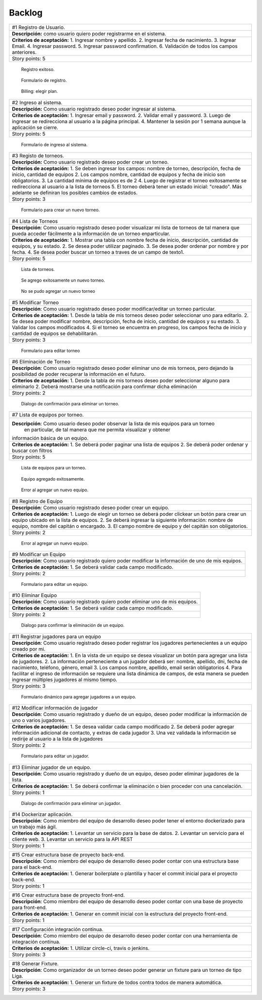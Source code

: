 Backlog
--------

+------------------------------------------------------------------------------+
| #1 Registro de Usuario.                                                      |
+------------------------------------------------------------------------------+
| **Descripción:** como usuario quiero poder registrarme en el sistema.        |
+------------------------------------------------------------------------------+
| **Criterios de aceptación:**                                                 |
| 1. Ingresar nombre y apellido.                                               |
| 2. Ingresar fecha de nacimiento.                                             |
| 3. Ingrear Email.                                                            |
| 4. Ingresar password.                                                        |
| 5. Ingresar password confirmation.                                           |
| 6. Validación de todos los campos anteriores.                                |
+------------------------------------------------------------------------------+
| Story points: 5                                                              |
+------------------------------------------------------------------------------+

.. figure:: pictures/backlog/1/exito.png
  :scale: 80%

  Registro exitoso.

.. figure:: pictures/backlog/1/step-1.png
  :scale: 80%

  Formulario de registro.

.. figure:: pictures/backlog/1/step-2.png
  :scale: 80%

  Billing: elegir plan.

.. raw:: PDF

  PageBreak

+----------------------------------------------------------------------------+
| #2 Ingreso al sistema.                                                     |
+----------------------------------------------------------------------------+
| **Descripción:** Como usuario registrado deseo poder ingresar al sistema.  |
+----------------------------------------------------------------------------+
| **Criterios de aceptación:**                                               |
| 1. Ingresar email y password.                                              |
| 2. Validar email y password.                                               |
| 3. Luego de ingresar se redirecciona al usuario a la página principal.     |
| 4. Mantener la sesión por 1 semana aunque la aplicación se cierre.         |
+----------------------------------------------------------------------------+
| Story points: 5                                                            |
+----------------------------------------------------------------------------+

.. figure:: pictures/backlog/2/login.png
  :scale: 80%

  Formulario de ingreso al sistema.

.. raw:: PDF

  PageBreak

+-----------------------------------------------------------------------------------------------------------------------+
| #3 Registo de torneos.                                                                                                |
+-----------------------------------------------------------------------------------------------------------------------+
| **Descripción:** Como usuario registrado deseo poder crear un torneo.                                                 |
+-----------------------------------------------------------------------------------------------------------------------+
| **Criterios de aceptación:**                                                                                          |
| 1. Se deben ingresar los campos: nombre de torneo, descripción, fecha de inicio, cantidad de equipos                  |
| 2. Los campos nombre, cantidad de equipos y fecha de inicio son obligatorios.                                         |
| 3. La cantidad mínima de equipos es de 2                                                                              |
| 4. Luego de registrar el torneo exitosamente se redirecciona al usuario a la lista de torneos                         |
| 5. El torneo deberá tener un estado inicial: "creado". Más adelante se definiran los posibles cambios de estados.     |
+-----------------------------------------------------------------------------------------------------------------------+
| Story points: 3                                                                                                       |
+-----------------------------------------------------------------------------------------------------------------------+

.. figure:: pictures/backlog/3/agregar.png
  :scale: 80%

  Formulario para crear un nuevo torneo.

.. raw:: PDF

  PageBreak

+-------------------------------------------------------------------------------------------------+
| #4 Lista de Torneos                                                                             |
+-------------------------------------------------------------------------------------------------+
| **Descripción**: Como usuario registrado deseo poder visualizar mi lista de torneos             |
| de tal manera que pueda acceder fácilmente a la información de un torneo enparticular.          |
+-------------------------------------------------------------------------------------------------+
| **Criterios de aceptación:**                                                                    |
| 1. Mostrar una tabla con nombre fecha de inicio, descripción, cantidad de equipos, y su estado. |
| 2. Se desea poder utilizar paginado.                                                            |
| 3. Se desea poder ordenar por nombre y por fecha.                                               |
| 4. Se desea poder buscar un torneo a traves de un campo de texto1.                              |
+-------------------------------------------------------------------------------------------------+
| Story points: 5                                                                                 |
+-------------------------------------------------------------------------------------------------+

.. figure:: pictures/backlog/4/lista.png
  :scale: 80%

  Lista de torneos.

.. figure:: pictures/backlog/4/datos-ok.png
  :scale: 80%

  Se agrego exitosamente un nuevo torneo.

.. figure:: pictures/backlog/4/datos-error.png
  :scale: 80%

  No se pudo agregar un nuevo torneo

.. raw:: PDF

  PageBreak

+--------------------------------------------------------------------------------------------------------------+
| #5 Modificar Torneo                                                                                          |
+--------------------------------------------------------------------------------------------------------------+
| **Descripción**: Como usuario registrado deseo poder modificar/editar un torneo particular.                  |
+--------------------------------------------------------------------------------------------------------------+
| **Criterios de aceptación:**                                                                                 |
| 1. Desde la tabla de mis torneos deseo poder seleccionar uno para editarlo.                                  |
| 2. Se desea poder modificar nombre, descripción, fecha de inicio, cantidad de equipos y su estado.           |
| 3. Validar los campos modificados                                                                            |
| 4. Si el torneo se encuentra en progreso, los campos fecha de inicio y cantidad de equipos se dehabilitarán. |
+--------------------------------------------------------------------------------------------------------------+
| Story points: 3                                                                                              |
+--------------------------------------------------------------------------------------------------------------+

.. figure:: pictures/backlog/5/editar.png
  :scale: 80%

  Formulario para editar torneo

.. raw:: PDF

  PageBreak

+----------------------------------------------------------------------------------------+
| #6 Eliminación de Torneo                                                               |
+----------------------------------------------------------------------------------------+
| **Descripción**: Como usuario registrado deseo poder eliminar uno de mis torneos, pero |
| dejando la posibilidad de poder recuperar la información en el futuro.                 |
+----------------------------------------------------------------------------------------+
| **Criterios de aceptación:**                                                           |
| 1. Desde la tabla de mis torneos deseo poder seleccionar alguno para eliminarlo        |
| 2. Deberá mostrarse una notificación para confirmar dicha eliminación                  |
+----------------------------------------------------------------------------------------+
| Story points: 2                                                                        |
+----------------------------------------------------------------------------------------+

.. figure:: pictures/backlog/6/eliminar.png
  :scale: 80%

  Dialogo de confirmación para eliminar un torneo.

.. raw:: PDF

  PageBreak

+-------------------------------------------------------------------------------------------+
| #7 Lista de equipos por torneo.                                                           |
+-------------------------------------------------------------------------------------------+
| **Descripción**: Como usuario deseo poder observar la lista de mis equipos para un torneo |
|  en particular, de tal manera que me permita visualizar y  obtener                        |
| información básica de un equipo.                                                          |
+-------------------------------------------------------------------------------------------+
| **Criterios de aceptación:**                                                              |
| 1. Se deberá poder paginar una lista de equipos                                           |
| 2. Se deberá poder ordenar y buscar con filtros                                           |
+-------------------------------------------------------------------------------------------+
| Story points: 5                                                                           |
+-------------------------------------------------------------------------------------------+


.. figure:: pictures/backlog/7/lista-equipos.png
  :scale: 80%

  Lista de equipos para un torneo.

.. figure:: pictures/backlog/7/datos-ok.png
  :scale: 80%

  Equipo agregado exitosamente.

.. figure:: pictures/backlog/7/datos-error.png
  :scale: 80%

  Error al agregar un nuevo equipo.

.. raw:: PDF

  PageBreak

+---------------------------------------------------------------------------------------------------------------------+
| #8 Registro de Equipo                                                                                               |
+---------------------------------------------------------------------------------------------------------------------+
| **Descripción**: Como usuario registrado deseo poder crear un equipo.                                               |
+---------------------------------------------------------------------------------------------------------------------+
| **Criterios de aceptación:**                                                                                        |
| 1. Luego de elegir un torneo se deberá poder clickear un botón para crear un equipo ubicado en la lista de equipos. |
| 2. Se deberá ingresar la siguiente información: nombre de equipo, nombre del capitán o encargado.                   |
| 3. El campo nombre de equipo y del capitán son obligatorios.                                                        |
+---------------------------------------------------------------------------------------------------------------------+
| Story points: 2                                                                                                     |
+---------------------------------------------------------------------------------------------------------------------+

.. figure:: pictures/backlog/8/agregar.png
  :scale: 80%

  Error al agregar un nuevo equipo.

.. raw:: PDF

  PageBreak

+-------------------------------------------------------------------------------------------------------+
| #9 Modificar un Equipo                                                                                |
+-------------------------------------------------------------------------------------------------------+
| **Descripción**: Como usuario registrado quiero poder modificar la información de uno de mis equipos. |
+-------------------------------------------------------------------------------------------------------+
| **Criterios de aceptación:**                                                                          |
| 1. Se deberá validar cada campo modificado.                                                           |
+-------------------------------------------------------------------------------------------------------+
| Story points: 2                                                                                       |
+-------------------------------------------------------------------------------------------------------+

.. figure:: pictures/backlog/9/editar.png
  :scale: 80%

  Formulario para editar un equipo.

.. raw:: PDF

  PageBreak

+------------------------------------------------------------------------------------+
| #10 Eliminar Equipo                                                                |
+------------------------------------------------------------------------------------+
| **Descripción**: Como usuario registrado quiero poder eliminar uno de mis equipos. |
+------------------------------------------------------------------------------------+
| **Criterios de aceptación:**                                                       |
| 1. Se deberá validar cada campo modificado.                                        |
+------------------------------------------------------------------------------------+
| Story points: 2                                                                    |
+------------------------------------------------------------------------------------+

.. figure:: pictures/backlog/10/eliminar.png
  :scale: 80%

  Dialogo para confirmar la eliminación de un equipo.

.. raw:: PDF

  PageBreak

+------------------------------------------------------------------------------------------------------------------------------+
| #11 Registrar jugadores para un equipo                                                                                       |
+------------------------------------------------------------------------------------------------------------------------------+
| **Descripción**: Como usuario registrado deseo poder registrar los jugadores pertenecientes a un equipo creado por mi.       |
+------------------------------------------------------------------------------------------------------------------------------+
| **Criterios de aceptación:**                                                                                                 |
| 1. En la vista de un equipo se desea visualizar un botón para agregar una lista de jugadores.                                |
| 2. La información perteneciente a un jugador deberá ser: nombre, apellido, dni, fecha de nacimiento, teléfono, género, email |
| 3. Los campos nombre, apellido, email serán obligatorios                                                                     |
| 4. Para facilitar el ingreso de información se requiere una lista dinámica de campos, de esta                                |
| manera se pueden ingresar múltiples jugadores al mismo tiempo.                                                               |
+------------------------------------------------------------------------------------------------------------------------------+
| Story points: 3                                                                                                              |
+------------------------------------------------------------------------------------------------------------------------------+

.. figure:: pictures/backlog/11/agregar.png
  :scale: 80%

  Formulario dinámico para agregar jugadores a un equipo.

.. raw:: PDF

  PageBreak

+--------------------------------------------------------------------------------------------------------------------------------+
| #12 Modificar información de jugador                                                                                           |
+--------------------------------------------------------------------------------------------------------------------------------+
| **Descripción**: Como usuario registrado y dueño de un equipo, deseo poder modificar la información de uno o varios jugadores. |
+--------------------------------------------------------------------------------------------------------------------------------+
| **Criterios de aceptación:**                                                                                                   |
| 1. Se desea validar cada campo modificado                                                                                      |
| 2. Se deberá poder agregar información adicional de contacto, y extras de cada jugador                                         |
| 3. Una vez validada la información se redirije al usuario a la lista de jugadores                                              |
+--------------------------------------------------------------------------------------------------------------------------------+
| Story points: 2                                                                                                                |
+--------------------------------------------------------------------------------------------------------------------------------+

.. figure:: pictures/backlog/12/editar.png
  :scale: 80%

  Formulario para editar un jugador.

.. raw:: PDF

  PageBreak

+------------------------------------------------------------------------------------------------------------+
| #13 Eliminar jugador de un equipo.                                                                         |
+------------------------------------------------------------------------------------------------------------+
| **Descripción**: Como usuario registrado y dueño de un equipo, deseo poder eliminar jugadores de la lista. |
+------------------------------------------------------------------------------------------------------------+
| **Criterios de aceptación:**                                                                               |
| 1. Se deberá confirmar la eliminación o bien proceder con una cancelación.                                 |
+------------------------------------------------------------------------------------------------------------+
| Story points: 1                                                                                            |
+------------------------------------------------------------------------------------------------------------+

.. figure:: pictures/backlog/13/eliminar.png
  :scale: 80%

  Dialogo de confirmación para eliminar un jugador.

.. raw:: PDF

  PageBreak

+---------------------------------------------------------------------------------------------------------------------------+
| #14 Dockerizar aplicación.                                                                                                |
+---------------------------------------------------------------------------------------------------------------------------+
| **Descripción**: Como miembro del equipo de desarrollo deseo poder tener el entorno dockerizado para un trabajo más ágil. |
+---------------------------------------------------------------------------------------------------------------------------+
| **Criterios de aceptación:**                                                                                              |
| 1. Levantar un servicio para la base de datos.                                                                            |
| 2. Levantar un servicio para el cliente web.                                                                              |
| 3. Levantar un servicio para la API REST                                                                                  |
+---------------------------------------------------------------------------------------------------------------------------+
| Story points: 1                                                                                                           |
+---------------------------------------------------------------------------------------------------------------------------+

+---------------------------------------------------------------------------------------------------------------------+
| #15 Crear estructura base de proyecto back-end.                                                                     |
+---------------------------------------------------------------------------------------------------------------------+
| **Descripción**: Como miembro del equipo de desarrollo deseo poder contar con una estructura base para el back-end. |
+---------------------------------------------------------------------------------------------------------------------+
| **Criterios de aceptación:**                                                                                        |
| 1. Generar boilerplate o plantilla y hacer el commit inicial para el proyecto back-end.                             |
+---------------------------------------------------------------------------------------------------------------------+
| Story points: 1                                                                                                     |
+---------------------------------------------------------------------------------------------------------------------+

+--------------------------------------------------------------------------------------------------------------------+
| #16 Crear estructura base de proyecto front-end.                                                                   |
+--------------------------------------------------------------------------------------------------------------------+
| **Descripción**: Como miembro del equipo de desarrollo deseo poder contar con una base de proyecto para front-end. |
+--------------------------------------------------------------------------------------------------------------------+
| **Criterios de aceptación:**                                                                                       |
| 1. Generar en commit inicial con la estructura del proyecto front-end.                                             |
+--------------------------------------------------------------------------------------------------------------------+
| Story points: 1                                                                                                    |
+--------------------------------------------------------------------------------------------------------------------+

+------------------------------------------------------------------------------------------------------------------------+
| #17 Configuración integración contínua.                                                                                |
+------------------------------------------------------------------------------------------------------------------------+
| **Descripción**: Como miembro del equipo de desarrollo deseo poder contar con una herramienta de integración contínua. |
+------------------------------------------------------------------------------------------------------------------------+
| **Criterios de aceptación:**                                                                                           |
| 1. Utilizar circle-ci, travis o jenkins.                                                                               |
+------------------------------------------------------------------------------------------------------------------------+
| Story points: 3                                                                                                        |
+------------------------------------------------------------------------------------------------------------------------+

+------------------------------------------------------------------------------------------------------------+
| #18 Generar Fixture.                                                                                       |
+------------------------------------------------------------------------------------------------------------+
| **Descripción**: Como organizador de un torneo deseo poder generar un fixture para un torneo de tipo Liga. |
+------------------------------------------------------------------------------------------------------------+
| **Criterios de aceptación:**                                                                               |
| 1. Generar un fixture de todos contra todos de manera automática.                                          |
+------------------------------------------------------------------------------------------------------------+
| Story points: 3                                                                                            |
+------------------------------------------------------------------------------------------------------------+











